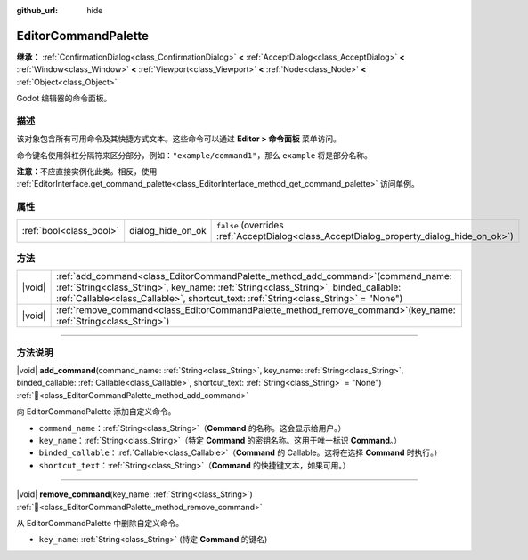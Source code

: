 :github_url: hide

.. DO NOT EDIT THIS FILE!!!
.. Generated automatically from Godot engine sources.
.. Generator: https://github.com/godotengine/godot/tree/4.3/doc/tools/make_rst.py.
.. XML source: https://github.com/godotengine/godot/tree/4.3/doc/classes/EditorCommandPalette.xml.

.. _class_EditorCommandPalette:

EditorCommandPalette
====================

**继承：** :ref:`ConfirmationDialog<class_ConfirmationDialog>` **<** :ref:`AcceptDialog<class_AcceptDialog>` **<** :ref:`Window<class_Window>` **<** :ref:`Viewport<class_Viewport>` **<** :ref:`Node<class_Node>` **<** :ref:`Object<class_Object>`

Godot 编辑器的命令面板。

.. rst-class:: classref-introduction-group

描述
----

该对象包含所有可用命令及其快捷方式文本。这些命令可以通过 **Editor > 命令面板** 菜单访问。

命令键名使用斜杠分隔符来区分部分，例如：\ ``"example/command1"``\ ，那么 ``example`` 将是部分名称。


.. tabs::

 .. code-tab:: gdscript

    var command_palette = EditorInterface.get_command_palette()
    # external_command 是将在命令执行时调用的函数。
    var command_callable = Callable(self, "external_command").bind(arguments)
    command_palette.add_command("command", "test/command",command_callable)

 .. code-tab:: csharp

    EditorCommandPalette commandPalette = EditorInterface.Singleton.GetCommandPalette();
    // ExternalCommand 是将在命令执行时调用的函数。
    Callable commandCallable = new Callable(this, MethodName.ExternalCommand);
    commandPalette.AddCommand("command", "test/command", commandCallable)



\ **注意：**\ 不应直接实例化此类。相反，使用 :ref:`EditorInterface.get_command_palette<class_EditorInterface_method_get_command_palette>` 访问单例。

.. rst-class:: classref-reftable-group

属性
----

.. table::
   :widths: auto

   +-------------------------+-------------------+------------------------------------------------------------------------------------------+
   | :ref:`bool<class_bool>` | dialog_hide_on_ok | ``false`` (overrides :ref:`AcceptDialog<class_AcceptDialog_property_dialog_hide_on_ok>`) |
   +-------------------------+-------------------+------------------------------------------------------------------------------------------+

.. rst-class:: classref-reftable-group

方法
----

.. table::
   :widths: auto

   +--------+----------------------------------------------------------------------------------------------------------------------------------------------------------------------------------------------------------------------------------------------------------------------+
   | |void| | :ref:`add_command<class_EditorCommandPalette_method_add_command>`\ (\ command_name\: :ref:`String<class_String>`, key_name\: :ref:`String<class_String>`, binded_callable\: :ref:`Callable<class_Callable>`, shortcut_text\: :ref:`String<class_String>` = "None"\ ) |
   +--------+----------------------------------------------------------------------------------------------------------------------------------------------------------------------------------------------------------------------------------------------------------------------+
   | |void| | :ref:`remove_command<class_EditorCommandPalette_method_remove_command>`\ (\ key_name\: :ref:`String<class_String>`\ )                                                                                                                                                |
   +--------+----------------------------------------------------------------------------------------------------------------------------------------------------------------------------------------------------------------------------------------------------------------------+

.. rst-class:: classref-section-separator

----

.. rst-class:: classref-descriptions-group

方法说明
--------

.. _class_EditorCommandPalette_method_add_command:

.. rst-class:: classref-method

|void| **add_command**\ (\ command_name\: :ref:`String<class_String>`, key_name\: :ref:`String<class_String>`, binded_callable\: :ref:`Callable<class_Callable>`, shortcut_text\: :ref:`String<class_String>` = "None"\ ) :ref:`🔗<class_EditorCommandPalette_method_add_command>`

向 EditorCommandPalette 添加自定义命令。

- ``command_name``\ ：\ :ref:`String<class_String>`\ （\ **Command** 的名称。这会显示给用户。）

- ``key_name``\ ：\ :ref:`String<class_String>`\ （特定 **Command** 的密钥名称。这用于唯一标识 **Command**\ 。）

- ``binded_callable``\ ：\ :ref:`Callable<class_Callable>`\ （\ **Command** 的 Callable。这将在选择 **Command** 时执行。）

- ``shortcut_text``\ ：\ :ref:`String<class_String>`\ （\ **Command** 的快捷键文本，如果可用。）

.. rst-class:: classref-item-separator

----

.. _class_EditorCommandPalette_method_remove_command:

.. rst-class:: classref-method

|void| **remove_command**\ (\ key_name\: :ref:`String<class_String>`\ ) :ref:`🔗<class_EditorCommandPalette_method_remove_command>`

从 EditorCommandPalette 中删除自定义命令。

- ``key_name``: :ref:`String<class_String>` (特定 **Command** 的键名)

.. |virtual| replace:: :abbr:`virtual (本方法通常需要用户覆盖才能生效。)`
.. |const| replace:: :abbr:`const (本方法无副作用，不会修改该实例的任何成员变量。)`
.. |vararg| replace:: :abbr:`vararg (本方法除了能接受在此处描述的参数外，还能够继续接受任意数量的参数。)`
.. |constructor| replace:: :abbr:`constructor (本方法用于构造某个类型。)`
.. |static| replace:: :abbr:`static (调用本方法无需实例，可直接使用类名进行调用。)`
.. |operator| replace:: :abbr:`operator (本方法描述的是使用本类型作为左操作数的有效运算符。)`
.. |bitfield| replace:: :abbr:`BitField (这个值是由下列位标志构成位掩码的整数。)`
.. |void| replace:: :abbr:`void (无返回值。)`
